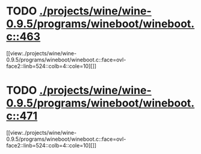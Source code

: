 * TODO [[view:./projects/wine/wine-0.9.5/programs/wineboot/wineboot.c::face=ovl-face1::linb=463::colb=9::cole=18][ ./projects/wine/wine-0.9.5/programs/wineboot/wineboot.c::463]]
[[view:./projects/wine/wine-0.9.5/programs/wineboot/wineboot.c::face=ovl-face2::linb=524::colb=4::cole=10][]]
* TODO [[view:./projects/wine/wine-0.9.5/programs/wineboot/wineboot.c::face=ovl-face1::linb=471::colb=9::cole=16][ ./projects/wine/wine-0.9.5/programs/wineboot/wineboot.c::471]]
[[view:./projects/wine/wine-0.9.5/programs/wineboot/wineboot.c::face=ovl-face2::linb=524::colb=4::cole=10][]]
